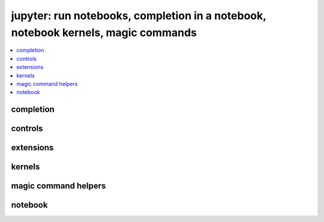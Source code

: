 
jupyter: run notebooks, completion in a notebook, notebook kernels, magic commands
==================================================================================

.. contents::
    :local:

completion
++++++++++

.. autosignature:: pyquickhelper.ipythonhelper.kindofcompletion.AutoCompletion
    :members:

.. autosignature:: pyquickhelper.ipythonhelper.kindofcompletion.AutoCompletionFile
    :members:

controls
++++++++

.. autosignature:: pyquickhelper.ipythonhelper.html_forms.open_html_form

.. autosignature:: pyquickhelper.ipythonhelper.widgets.DropDownWidget

.. autosignature:: pyquickhelper.ipythonhelper.widgets.RangeWidget

.. autosignature:: pyquickhelper.ipythonhelper.widgets.RadioWidget

.. autosignature:: pyquickhelper.ipythonhelper.widgets.RangeWidget

.. autosignature:: pyquickhelper.ipythonhelper.interact.StaticInteract

extensions
++++++++++

.. autosignature:: pyquickhelper.ipythonhelper.cython_helper.ipython_cython_extension

.. autosignature:: pyquickhelper.ipythonhelper.helper_in_notebook.load_extension

kernels
+++++++

.. autosignature:: pyquickhelper.ipythonhelper.notebook_helper.find_notebook_kernel

.. autosignature:: pyquickhelper.ipythonhelper.notebook_helper.get_installed_notebook_extension

.. autosignature:: pyquickhelper.ipythonhelper.notebook_helper.get_jupyter_datadir

.. autosignature:: pyquickhelper.ipythonhelper.notebook_helper.get_notebook_kernel

.. autosignature:: pyquickhelper.ipythonhelper.notebook_helper.install_jupyter_kernel

.. autosignature:: pyquickhelper.ipythonhelper.notebook_helper.install_notebook_extension

.. autosignature:: pyquickhelper.ipythonhelper.notebook_helper.install_python_kernel_for_unittest

.. autosignature:: pyquickhelper.ipythonhelper.notebook_helper.remove_kernel

.. autosignature:: pyquickhelper.ipythonhelper.notebook_helper.upgrade_notebook

magic command helpers
+++++++++++++++++++++

.. autosignature:: pyquickhelper.ipythonhelper.magic_class.MagicClassWithHelpers
    :members:

.. autosignature:: pyquickhelper.ipythonhelper.magic_parser.MagicCommandParser
    :members:

notebook
++++++++

.. autosignature:: pyquickhelper.ipythonhelper.run_notebook.execute_notebook_list

.. autosignature:: pyquickhelper.ipythonhelper.run_notebook.execute_notebook_list_finalize_ut

.. autosignature:: pyquickhelper.helpgen.process_notebook_api.nb2html

.. autosignature:: pyquickhelper.helpgen.process_notebook_api.nb2present

.. autosignature:: pyquickhelper.helpgen.process_notebook_api.nb2slides

.. autosignature:: pyquickhelper.helpgen.process_notebook_api.nb2rst

.. autosignature:: pyquickhelper.helpgen.utils_sphinx_config.NbImage

.. autosignature:: pyquickhelper.helpgen.process_notebooks.process_notebooks

.. autosignature:: pyquickhelper.ipythonhelper.notebook_helper.read_nb

.. autosignature:: pyquickhelper.ipythonhelper.notebook_helper.remove_execution_number

.. autosignature:: pyquickhelper.ipythonhelper.run_notebook.run_notebook
